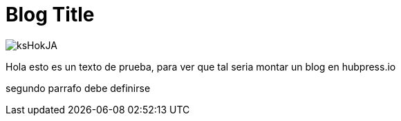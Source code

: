 = Blog Title
:hp-image: /images/cabecera.jpg


image::http://wallpapercave.com/wp/ksHokJA.jpg[]


Hola esto es un texto de prueba, para ver que tal seria montar un blog en hubpress.io

segundo parrafo
debe definirse
